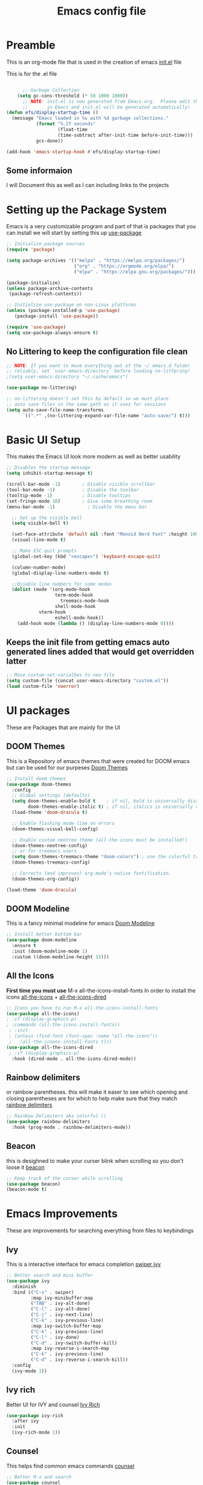 #+title: Emacs config file
#+PROPERTY: header-args:emacs-lisp :tangle yes :mkdirp yes

* Preamble

This is an org-mode file that is used in the creation of emacs [[file:init.el][init.el]] file

This is for the .el file
#+begin_src emacs-lisp :tangle yes

      ;; Garbage Collection
    (setq gc-cons-threshold (* 50 1000 1000))
	  ;; NOTE: init.el is now generated from Emacs.org.  Please edit that file
	  ;;       in Emacs and init.el will be generated automatically!
(defun efs/display-startup-time ()
  (message "Emacs loaded in %s with %d garbage collections."
           (format "%.2f seconds"
                   (float-time
                   (time-subtract after-init-time before-init-time)))
           gcs-done))

(add-hook 'emacs-startup-hook #'efs/display-startup-time)
#+end_src

** Some informaion
I will Document this as well as I can including links to the projects

* Setting up the Package System
Emacs is a very customizable program and part of that is packages that you can install we will start by setting this up [[https://github.com/jwiegley/use-package][use-package]]

#+begin_src emacs-lisp :tangle yes 
;; Initialize package sources
(require 'package)

(setq package-archives '(("melpa" . "https://melpa.org/packages/")
                         ("org" . "https://orgmode.org/elpa/")
                         ("elpa" . "https://elpa.gnu.org/packages/")))

(package-initialize)
(unless package-archive-contents
 (package-refresh-contents))

;; Initialize use-package on non-Linux platforms
(unless (package-installed-p 'use-package)
   (package-install 'use-package))

(require 'use-package)
(setq use-package-always-ensure t)
#+end_src

** No Littering to keep the configuration file clean
#+begin_src emacs-lisp :tangle yes
;; NOTE: If you want to move everything out of the ~/.emacs.d folder
;; reliably, set `user-emacs-directory` before loading no-littering!
;(setq user-emacs-directory "~/.cache/emacs")

(use-package no-littering)

;; no-littering doesn't set this by default so we must place
;; auto save files in the same path as it uses for sessions
(setq auto-save-file-name-transforms
      `((".*" ,(no-littering-expand-var-file-name "auto-save/") t)))
#+end_src
* Basic UI Setup

This makes the Emacs UI look more modern as well as better usability

#+begin_src emacs-lisp :tangle yes
    ;; Disables the startup message
    (setq inhibit-startup-message t)

    (scroll-bar-mode -1)        ; Disable visible scrollbar
    (tool-bar-mode -1)          ; Disable the toolbar
    (tooltip-mode -1)           ; Disable tooltips
    (set-fringe-mode 10)        ; Give some breathing room
    (menu-bar-mode -1)            ; Disable the menu bar

      ;; Set up the visible bell
      (setq visible-bell t)

      (set-face-attribute 'default nil :font "Monoid Nerd Font" :height 100)
      (visual-line-mode t)

      ;; Make ESC quit prompts
      (global-set-key (kbd "<escape>") 'keyboard-escape-quit)

      (column-number-mode)
      (global-display-line-numbers-mode t)

      ;;Disable line numbers for some modes
      (dolist (mode '(org-mode-hook
                      term-mode-hook
                        treemacs-mode-hook
                      shell-mode-hook
		        vterm-hook
                      eshell-mode-hook))
        (add-hook mode (lambda () (display-line-numbers-mode 0))))

#+end_src
** Keeps the init file from getting emacs auto generated lines added that would get overridden latter
#+begin_src emacs-lisp :tangle yes
;; Move custom-set-varialbes to new file
(setq custom-file (concat user-emacs-directory "custom.el"))
(load custom-file 'noerror)
#+end_src

* UI packages
These are Packages that are mainly for the UI 
** DOOM Themes
This is a Repository of emacs themes that were created for DOOM emacs but can be used for our purpeses [[https://github.com/karetsu/emacs-doom-themes][Doom Themes]]
#+begin_src emacs-lisp :tangle yes
;; Install doom themes
(use-package doom-themes
  :config
  ;; Global settings (defaults)
  (setq doom-themes-enable-bold t    ; if nil, bold is universally disabled
        doom-themes-enable-italic t) ; if nil, italics is universally disabled
  (load-theme 'doom-dracula t)

  ;; Enable flashing mode-line on errors
  (doom-themes-visual-bell-config)
  
  ;; Enable custom neotree theme (all-the-icons must be installed!)
  (doom-themes-neotree-config)
  ;; or for treemacs users
  (setq doom-themes-treemacs-theme "doom-colors") ; use the colorful treemacs theme
  (doom-themes-treemacs-config)
  
  ;; Corrects (and improves) org-mode's native fontification.
  (doom-themes-org-config))

(load-theme 'doom-dracula)
#+end_src

** DOOM Modeline
This is a fancy minimal modeline for emacs [[https://github.com/seagle0128/doom-modeline][Doom Modeline]]
#+begin_src emacs-lisp :tangle yes
;; Install better bottom bar
(use-package doom-modeline
  :ensure t
  :init (doom-modeline-mode 1)
  :custom ((doom-modeline-height 15)))
#+end_src
** All the Icons
*First time you must use* M-x all-the-icons-install-fonts In order to install the icons [[https://github.com/domtronn/all-the-icons.el][all-the-icons]] + [[https://github.com/jtbm37/all-the-icons-dired][all-the-icons-dired]]
#+begin_src emacs-lisp :tangle yes
;; Icons you have to run M-x all-the-icons-install-fonts
(use-package all-the-icons)
; :if (display-graphics-p)
; :commands (all-the-icons-install-fonts))
 ; :init
 ; (unless (find-font (font-spec :name "all-the-icons"))
 ;   (all-the-icoons-install-fonts t)))
(use-package all-the-icons-dired
 ; :if (display-graphics-p)
  :hook (dired-mode . all-the-icons-dired-mode))
#+end_src
** Rainbow delimiters
or rainbow parentheses. this will make it easer to see which opening and closing parentheses are for which to help make sure that they match [[https://github.com/Fanael/rainbow-delimiters][rainbow delimiters]]
#+begin_src emacs-lisp :tangle yes
;; Rainbow Delimiters aka colorful ()
(use-package rainbow-delimiters
  :hook (prog-mode . rainbow-delimiters-mode))
#+end_src
** Beacon
this is desighned to make your curser blink when scrolling so you don't loose it [[https://github.com/Malabarba/beacon][beacon]]
#+begin_src emacs-lisp :tangle yes
;; Keep track of the curser while scrolling
(use-package beacon)
(beacon-mode t)
#+end_src

* Emacs Improvements
These are improvements for searching everything from files to keybindings
** Ivy
This is a interactive interface for emacs completion [[https://oremacs.com/swiper/][swiper ivy]]
#+begin_src emacs-lisp :tangle yes
;; Better search and mini buffer
(use-package ivy
  :diminish
  :bind (("C-s" . swiper)
         :map ivy-minibuffer-map
         ("TAB" . ivy-alt-done)	
         ("C-l" . ivy-alt-done)
         ("C-j" . ivy-next-line)
         ("C-k" . ivy-previous-line)
         :map ivy-switch-buffer-map
         ("C-k" . ivy-previous-line)
         ("C-l" . ivy-done)
         ("C-d" . ivy-switch-buffer-kill)
         :map ivy-reverse-i-search-map
         ("C-k" . ivy-previous-line)
         ("C-d" . ivy-reverse-i-search-kill))
  :config
  (ivy-mode 1))
#+end_src
** Ivy rich
Better UI for IVY and counsel [[https://github.com/Yevgnen/ivy-rich][Ivy Rich]]
#+begin_src emacs-lisp :tangle yes
  (use-package ivy-rich
    :after ivy
    :init
    (ivy-rich-mode 1))
#+end_src
** Counsel
This helps find common emacs commands [[https://github.com/abo-abo/swiper#counsel][counsel]]
#+begin_src emacs-lisp :tangle yes
;; Better M-x and search
(use-package counsel
  :bind (("M-x" . counsel-M-x)
	 ("C-x b" . counsel-ibuffer)
	 ("C-x C-f" . counsel-find-file)
	 :map minibuffer-local-map
	 ("C-r" . 'counsel-minibuffer-history))
  :config
  (setq ivy-initial-inputs-alist nil)) ;; Don't start searches with ^
#+end_src
** Which key
This is show what keybidings are attached to certain commands [[https://github.com/justbur/emacs-which-key][which key]]
#+begin_src emacs-lisp :tangle yes
  ;; shows keybindings and what they use
  (use-package which-key
  :defer 0
    ; :init (which-key-mode)
    :diminish which-key-mode
    :config
    (which-key-mode)
    (setq which-key-idle-delay 0.3)) ; time delay for popups
#+end_src
** Helpful
this is a better help program than the one built into emacs [[https://github.com/Wilfred/helpful][helpful]]
#+begin_src emacs-lisp :tangle yes
  ;; Better help program
  (use-package helpful
    :commands (helpful-callable helpful-variable helpful-command helpful-key)
    :custom
    (counsel-describe-function-function #'helpful-callable)
    (counsel-describe-variable-function #'helpful-variable)
    :bind
    ([remap describe-function] . counsel-describe-function)
    ([remap describe-command] . helpful-command)
    ([remap describe-variable] . counsel-describe-variable)
    ([remap describe-key] . helpful-key))
#+end_src
** general
better keybindings [[https://github.com/noctuid/general.el][general]]
#+begin_src emacs-lisp :tangle yes
(use-package general
 :config
  (general-evil-setup t)

(general-create-definer rune/leader-keys
    :keymaps '(normal insert visual emacs)
    :prefix "SPC"
    :global-prefix "C-SPC")
(rune/leader-keys
  "t" '(:ignore t :which-key "toggles")
  "tt" '(counsel-load-theme :which-key "choose theme")))

(general-define-key
 "C-M-j" 'counsel-switch-buffer)
#+end_src
** Hydra
more keybindings but on a short timer [[https://github.com/abo-abo/hydra][hydra]]
#+begin_src emacs-lisp :tangle yes
  (use-package hydra
    :defer t) 
    
  (defhydra hydra-text-scale (:timeout 4)
    "scale text"
    ("j" text-scale-increase "in")
    ("k" text-scale-decrease "out")
    ("f" nil "finished" :exit t))

  (rune/leader-keys
    "ts" '(hydra-text-scale/body :which-key "scale text"))
#+end_src
** auto-package-update
This will auto update Emacs packages [[https://github.com/rranelli/auto-package-update.el][Auto Package Update]]
#+begin_src emacs-lisp :tangle yes
;; auto update packages
(use-package auto-package-update
  :custom
  (auto-package-update-interval 7)
  (auto-package-update-prompt-before-update t)
  (auto-package-update-hide-results nil)
  :config
  (auto-package-update-maybe)
  (auto-package-update-at-time "09:00"))
#+end_src
** Projectile
Better intergration of projects to move closer to an IDE [[https://projectile.mx/][projectile]]
#+begin_src emacs-lisp :tangle yes
  ;; commands for using and testing and running project
  (use-package projectile
    :diminish projectile-mode
    :config (projectile-mode)
    :custom ((projectile-completion-system 'ivy))
    :bind-keymap
    ("C-c p" . projectile-command-map)
    :init
    (when (file-directory-p "~/Dropbox/Projects")
      (setq projetile-project-search-path '("~/Dropbox/Projects")))
    (setq projectile-switch-project-action #'projectile-dired))

  (use-package counsel-projectile
     :after projectile
     :config (counsel-projectile-mode))
#+end_src

* Evil aka Vim keys
This is vi layer that makes typing in emacs easier by giving it vim keybindings [[https://www.emacswiki.org/emacs/Evil][EVIL]] [[https://evil.readthedocs.io/en/latest/overview.html#installation-via-package-el][The Official Documentation]]
** evil
This is the main package
#+begin_src emacs-lisp :tangle yes
(use-package evil
  :init
  (setq evil-want-intergration t)
  (setq evil-want-keybinding nil)
  (setq evil-want-C-u-scroll t)
  (setq evil-want-C-i-jump nil)
  ;:hook (evil-mode . rune/evil-hook)
  :config
  (evil-mode 1)
  (define-key evil-insert-state-map (kbd "C-g") 'evil-normal-state)
  (define-key evil-insert-state-map (kbd "C-h") 'evil-delete-backward-char-and-join)

  ;; Use visual line motions even outside of visual-line-mode buffers
  (evil-global-set-key 'motion "j" 'evil-next-visual-line)
  (evil-global-set-key 'motion "k" 'evil-previous-visual-line)

  (evil-set-initial-state 'messages-buffer-mode 'normal)
  (evil-set-initial-state 'dashboard-mode 'normal))
#+end_src
** evil collection
Some improvements to the evil keybinds [[https://github.com/emacs-evil/evil-collection][evil collection]]
#+begin_src emacs-lisp :tangle yes
(use-package evil-collection
  :after evil
  :config
  (evil-collection-init))
#+end_src

* Magit
A git client within Emacs [[https://magit.vc/][magit]]
#+begin_src emacs-lisp :tangle yes
  ;;magit
  (use-package magit
    :commands magit-status
    :custom
    (magit-display-buffer-function #'magit-display-buffer-same-window-except-diff-v1))
  ;;(use-package evil-magit
  ;;after magit)

  ;; NOTE: Make sure to configure a GitHub token before using this package!
  ;; - https://magit.vc/manual/forge/Token-Creation.html#Token-Creation
  ;; - https://magit.vc/manual/ghub/Getting-Started.html#Getting-Started
#+end_src
** Forge
Better support for github gitlab [[https://emacsair.me/2018/12/19/forge-0.1/][forge]]
#+begin_src emacs-lisp :tangle yes
  (use-package forge
    :after magit)
#+end_src

* Org-mode
Note taking and main reason why most people start using emacs [[https://orgmode.org/][org-mode]]
#+begin_src emacs-lisp :tangle yes
    (defun efs/org-font-setup ()
      ;; Replace list hyphen with dot
      (font-lock-add-keywords 'org-mode
                              '(("^ *\\([-]\\) "
                                 (0 (prog1 () (compose-region (match-beginning 1) (match-end 1) "•")))))))

  (use-package org
    :hook (org-mode . efs/org-mode-setup)
    :commands (org-capture org-agenda)
    :config
    (setq org-ellipsis " ▾")

    (setq org-agenda-start-with-log-mode t)
    (setq org-log-done 'time)
    (setq org-log-into-drawer t)

    (setq org-agenda-files
          '("~/Dropbox/OrgFiles/Task.org"))

     (require 'org-habit)
    (add-to-list 'org-modules 'org-habit)
    (setq org-habit-graph-column 60)

    (setq org-todo-keywords
      '((sequence "TODO(t)" "NEXT(n)" "|" "DONE(d!)")
        (sequence "BACKLOG(b)" "PLAN(p)" "READY(r)" "ACTIVE(a)" "REVIEW(v)" "WAIT(w@/!)" "HOLD(h)" "|" "COMPLETED(c)" "CANC(k@)")))

      (setq org-refile-targets
      '(("Archive.org" :maxlevel . 1)
        ("tasks.org" :maxlevel . 1)))

    ;; Save Org buffers after refiling!
    (advice-add 'org-refile :after 'org-save-all-org-buffers)

    (setq org-tag-alist
      '((:startgroup)
         ; Put mutually exclusive tags here
         (:endgroup)
         ("@errand" . ?E)
         ("@home" . ?H)
         ("@work" . ?W)
         ("agenda" . ?a)
         ("planning" . ?p)
         ("writing" . ?w)
         ("batch" . ?b)
         ("note" . ?n)
         ("idea" . ?i)))

    ;; Configure custom agenda views
    (setq org-agenda-custom-commands
     '(("d" "Dashboard"
       ((agenda "" ((org-deadline-warning-days 7)))
        (todo "NEXT"
          ((org-agenda-overriding-header "Next Tasks")))
        (tags-todo "agenda/ACTIVE" ((org-agenda-overriding-header "Active Projects")))))

      ("n" "Next Tasks"
       ((todo "NEXT"
          ((org-agenda-overriding-header "Next Tasks")))))

      ("W" "Work Tasks" tags-todo "+work-email")

      ;; Low-effort next actions
      ("e" tags-todo "+TODO=\"NEXT\"+Effort<15&+Effort>0"
       ((org-agenda-overriding-header "Low Effort Tasks")
        (org-agenda-max-todos 20)
        (org-agenda-files org-agenda-files)))

      ("w" "Workflow Status"
       ((todo "WAIT"
              ((org-agenda-overriding-header "Waiting on External")
               (org-agenda-files org-agenda-files)))
        (todo "REVIEW"
              ((org-agenda-overriding-header "In Review")
               (org-agenda-files org-agenda-files)))
        (todo "PLAN"
              ((org-agenda-overriding-header "In Planning")
               (org-agenda-todo-list-sublevels nil)
               (org-agenda-files org-agenda-files)))
        (todo "BACKLOG"
              ((org-agenda-overriding-header "Project Backlog")
               (org-agenda-todo-list-sublevels nil)
               (org-agenda-files org-agenda-files)))
        (todo "READY"
              ((org-agenda-overriding-header "Ready for Work")
               (org-agenda-files org-agenda-files)))
        (todo "ACTIVE"
              ((org-agenda-overriding-header "Active Projects")
               (org-agenda-files org-agenda-files)))
        (todo "COMPLETED"
              ((org-agenda-overriding-header "Completed Projects")
               (org-agenda-files org-agenda-files)))
        (todo "CANC"
              ((org-agenda-overriding-header "Cancelled Projects")
               (org-agenda-files org-agenda-files)))))))

      (setq org-capture-templates
      `(("t" "Tasks / Projects")
        ("tt" "Task" entry (file+olp "~/Dropbox/OrgFiles/Tasks.org" "Inbox")
             "* TODO %?\n  %U\n  %a\n  %i" :empty-lines 1)

        ("j" "Journal Entries")
        ("jj" "Journal" entry
             (file+olp+datetree "~/Dropbox/OrgFiles/Journal.org")
             "\n* %<%I:%M %p> - Journal :journal:\n\n%?\n\n"
             ;; ,(dw/read-file-as-string "~/Notes/Templates/Daily.org")
             :clock-in :clock-resume
             :empty-lines 1)
        ("jm" "Meeting" entry
             (file+olp+datetree "~/Dropbox/OrgFiles/Journal.org")
             "* %<%I:%M %p> - %a :meetings:\n\n%?\n\n"
             :clock-in :clock-resume
             :empty-lines 1)

        ("w" "Workflows")
        ("we" "Checking Email" entry (file+olp+datetree "~/Dropbox/OrgFiles/Journal.org")
             "* Checking Email :email:\n\n%?" :clock-in :clock-resume :empty-lines 1)

        ("m" "Metrics Capture")
        ("mw" "Weight" table-line (file+headline "~/Dropbox/OrgFiles/Metrics.org" "Weight")
         "| %U | %^{Weight} | %^{Notes} |" :kill-buffer t)))
  
    (efs/org-font-setup))

  (define-key global-map (kbd "C-c j")
      (lambda () (interactive) (org-capture nil "jj")))


  ;; `with-eval-after-load' macro was introduced in Emacs 24.x
  ;; In older Emacsen, you can do the same thing with `eval-after-load'
  ;; and '(progn ..) form.
  (with-eval-after-load 'org       
    (setq org-startup-indented t) ; Enable `org-indent-mode' by default
    (add-hook 'org-mode-hook #'visual-line-mode))
#+end_src
** Org Bullets
Show Bullets instead of increnental astrix [[https://github.com/sabof/org-bullets][org bullets]]
#+begin_src emacs-lisp :tangle yes
(use-package org-bullets
  :after org
  :hook (org-mode . org-bullets-mode))
  ;:custom
  ;(org-bullets-bullet-list '("◉" "○" "●" "○" "●" "○" "●")))

;;(defun efs/org-mode-visual-fill ()
;;  (setq visual-fill-column-width 100
;;        visual-fill-column-center-text t)
;;  (visual-fill-column-mode 1))

;;(use-package visual-fill-column
;;  :hook (org-mode . efs/org-mode-visual-fill))
#+end_src
** exicute code in org files
#+begin_src emacs-lisp :tangle yes
    ;; exicute code in org files
(with-eval-after-load 'org
    (org-babel-do-load-languages
     'org-babel-load-languages
     '((emacs-lisp . t)
       (python . t)))

    ;; Add standerd .conf to org mode and emacs
    (push '("conf-unix" . conf-unix) org-src-lang-modes)

  (setq org-confirm-babel-evaluate nil))
#+end_src
** enable templates for running code within org-mode
#+begin_src emacs-lisp :tangle yes
  ;; Templates to run code within org mode
(with-eval-after-load 'org
  (require 'org-tempo)

  (add-to-list 'org-structure-template-alist '("sh" . "src shell"))
  (add-to-list 'org-structure-template-alist '("el" . "src emacs-lisp"))
  (add-to-list 'org-structure-template-alist '("py" . "src python")))
#+end_src

* LSP Programming IDE
Turn emacs into and IDE [[https://emacs-lsp.github.io/lsp-mode/][LSP]] 
#+begin_src emacs-lisp :tangle yes
      (defun efs/lsp-mode-setup ()
      (setq lsp-headerline-breadcrumb-segments '(path-up-to-project file symbols))
      (lsp-headerline-breadcrumb-mode))

    (use-package lsp-mode
      :commands (lsp lsp-deferred)
      :hook (lsp-mode . efs/lsp-mode-setup)
      :init
      (setq lsp-keymap-prefix "C-c l")  ;; Or 'C-l', 's-l'
      :config
      (lsp-enable-which-key-integration t))

    (use-package lsp-ui
      :hook (lsp-mode . lsp-ui-mode)
      :custom
      (lsp-ui-doc-position 'bottom))
    (use-package lsp-treemacs
      :after lsp)

    (use-package lsp-ivy
      :after lsp-mode)
#+end_src
** Typescript
This is for typescript
run this
npm install -g typescript-language-server typescript

#+begin_src emacs-lisp :tangle yes
(use-package typescript-mode
  :mode "\\.ts\\'"
  :hook (typescript-mode . lsp-deferred)
  :config
  (setq typescript-indent-level 2))
#+end_src
** Company Mode

#+begin_src emacs-lisp :tangle yes
(use-package company
  :after lsp
  :hook (lsp-mode . company-mode)
  :bind (:map company-active-map
         ("<tab>" . company-complete-selection))
        (:map lsp-mode-map
         ("<tab>" . company-indent-or-complete-common))
  :custom
  (company-minimum-prefix-length 1)
  (company-idle-delay 0.0))

(use-package company-box
  :hook (company-mode . company-box-mode))
#+end_src

** Commenting
 #+begin_src emacs-lisp :tangle yes
   (use-package evil-nerd-commenter
  :bind ("M-/" . evilnc-comment-or-uncomment-lines))
 #+end_src

** Python

must install this package in Linux terminal
pip install --user "python-language-server[all]"
pip install --user pytest

#+begin_src emacs-lisp :tangle yes
(use-package python-mode
  :ensure t
  :hook (python-mode . lsp-deferred)
  :custom
  ;; NOTE: Set these if Python 3 is called "python3" on your system!
  ;; (python-shell-interpreter "python3")
  ;; (dap-python-executable "python3")
  (dap-python-debugger 'debugpy)
  :config
  (require 'dap-python))
#+end_src
*** pyvenv
This is a Virtual environment for Python
#+begin_src emacs-lisp :tangle yes
  (use-package pyvenv
    :after python-mode
    :config
    (pyvenv-mode 1))
#+end_src

*** dap

#+begin_src emacs-lisp :tangle yes
  (use-package dap-mode
    ;; Uncomment the config below if you want all UI panes to be hidden by default!
    ;; :custom
    ;; (lsp-enable-dap-auto-configure nil)
    ;; :config
    ;; (dap-ui-mode 1)

    :commands 'dap-debug
    :config
    ;; Set up Node debugging
    (require 'dap-node)
    (dap-node-setup) ;; Automatically installs Node debug adapter if needed

    ;; Bind `C-c l d` to `dap-hydra` for easy access
    (general-define-key
      :keymaps 'lsp-mode-map
      :prefix lsp-keymap-prefix
      "d" '(dap-hydra t :wk "debugger")))
#+end_src

* Terminal Play

#+begin_src emacs-lisp :tangle yes

  (use-package term
    :commands term
    :config
    (setq explicit-shell-file-name "zsh") ;; Change this to zsh, etc
    ;;(setq explicit-zsh-args '())         ;; Use 'explicit-<shell>-args for shell-specific args

    ;; Match the default Bash shell prompt.  Update this if you have a custom prompt
    (setq term-prompt-regexp "^[^#$%>\n]*[#$%>] *"))
#+end_src

#+begin_src emacs-lisp :tangle yes
(use-package eterm-256color
  :hook (term-mode . eterm-256color-mode))
#+end_src

#+begin_src emacs-lisp :tangle yes
(use-package vterm
  :commands vterm
  :config
  (setq term-prompt-regexp "^[^#$%>\n]*[#$%>] *")  ;; Set this to match your custom shell prompt
  ;;(setq vterm-shell "zsh")                       ;; Set this to customize the shell to launch
  (setq vterm-max-scrollback 10000))
#+end_src

#+begin_src emacs-lisp :tangle yes
;; for use in Windows
  (when (eq system-type 'windows-nt)
    (setq explicit-shell-file-name "powershell.exe")
    (setq explicit-powershell.exe-args '()))
#+end_src

#+begin_src emacs-lisp :tangle yes
  (defun efs/configure-eshell ()
    ;; Save command history when commands are entered
    (add-hook 'eshell-pre-command-hook 'eshell-save-some-history)

    ;; Truncate buffer for performance
    (add-to-list 'eshell-output-filter-functions 'eshell-truncate-buffer)

    ;; Bind some useful keys for evil-mode
    (evil-define-key '(normal insert visual) eshell-mode-map (kbd "C-r") 'counsel-esh-history)
    (evil-define-key '(normal insert visual) eshell-mode-map (kbd "<home>") 'eshell-bol)
    (evil-normalize-keymaps)

    (setq eshell-history-size         10000
          eshell-buffer-maximum-lines 10000
          eshell-hist-ignoredups t
          eshell-scroll-to-bottom-on-input t))

  (use-package eshell
    :hook (eshell-first-time-mode . efs/configure-eshell)
    :config

    (with-eval-after-load 'esh-opt
      (setq eshell-destroy-buffer-when-process-dies t)
      (setq eshell-visual-commands '("htop" "zsh" "vim")))

    (eshell-git-prompt-use-theme 'powerline))


  (use-package eshell-git-prompt
    :after eshell)

#+end_src

* Dired

#+begin_src emacs-lisp :tangle yes
  (use-package dired
    :ensure nil
    :commands (dired dired-jump)
    :bind (("C-x C-j" . dired-jump))
    :custom ((dired-listing-switches "-agho --group-directories-first"))
    :config
    (evil-collection-define-key 'normal 'dired-mode-map
      "h" 'dired-single-up-directory
      "l" 'dired-single-buffer))

  (use-package dired-single
    :commands (dired dired-jump))

  (use-package all-the-icons-dired
    :hook (dired-mode . all-the-icons-dired-mode))

  (use-package dired-open
    :commands (dired dired-jump)
    :config
    ;; Doesn't work as expected!
    ;;(add-to-list 'dired-open-functions #'dired-open-xdg t)
    (setq dired-open-extensions '(("png" . "feh")
                                  ("mkv" . "mpv"))))

  (use-package dired-hide-dotfiles
    :hook (dired-mode . dired-hide-dotfiles-mode)
    :config
    (evil-collection-define-key 'normal 'dired-mode-map
      "H" 'dired-hide-dotfiles-mode))
#+end_src


* Writing
#+begin_src emacs-lisp :tangle yes
    (use-package flycheck
    :ensure t
  :init (global-flycheck-mode))


  ;; enable ispell
  (dolist (hook '(text-mode-hook))
    (add-hook hook (lambda () (flyspell-mode 1))))
#+end_src

* runtime perfomance

Dial the Garbage Collection down we turn it up while launching emacs to speed up launching it
#+begin_src emacs-lisp :tangle yes
  ;; Make gc pauses faster by decreasing the threshold.
   (setq gc-cons-threshold (* 2 1000 1000))
#+end_src
